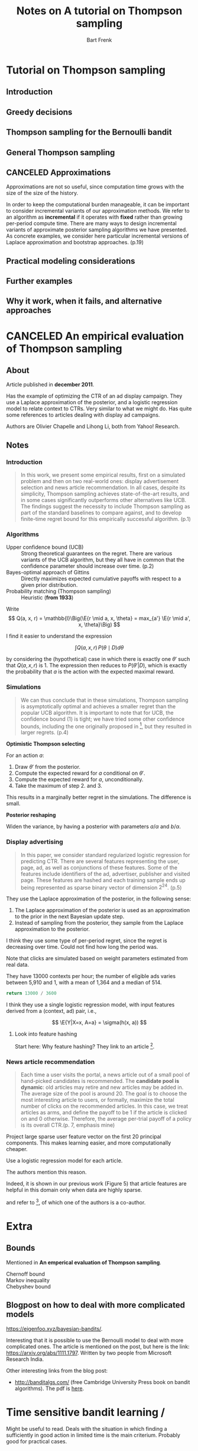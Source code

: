#+TITLE: Notes on A tutorial on Thompson sampling
#+AUTHOR: Bart Frenk

#+LATEX_HEADER: \usepackage{amsmath}
#+LATEX_HEADER: \usepackage{paralist}
#+LATEX_HEADER: \usepackage[utf8]{inputenc}
#+LATEX_HEADER: \usepackage{palatino}
#+LATEX_HEADER: \usepackage{euler}
#+LATEX_HEADER: \usepackage{setspace}
#+LATEX_HEADER: \renewcommand{\em}[1]{\textbf{#1}}
#+LATEX_HEADER: \newcommand{\E}[1]{\operatorname{\mathbb{E}}[#1]}
#+LATEX_HEADER: \setstretch{1.1}
#+LATEX_HEADER: \let\itemize\compactitem
#+LATEX_HEADER: \let\description\compactdesc
#+LATEX_HEADER: \let\enumerate\compactenum
#+LATEX_HEADER: \setlength{\parindent}{0em}
#+LATEX_HEADER: \setlength{\parskip}{1em}
#+LATEX_HEADER: \newcommand{\RR}{\mathbb{R}}
#+OPTIONS: toc:nil todo:nil


* Tutorial on Thompson sampling
** DONE Introduction
CLOSED: [2018-03-20 Tue 21:28]
** DONE Greedy decisions
CLOSED: [2018-03-20 Tue 21:28]
** DONE Thompson sampling for the Bernoulli bandit
CLOSED: [2018-03-20 Tue 21:28]
** DONE General Thompson sampling
CLOSED: [2018-03-20 Tue 21:28]
** CANCELED Approximations
CLOSED: [2018-08-21 Tue 21:03]

Approximations are not so useful, since computation time grows with the size of
the size of the history.

In order to keep the computational burden manageable, it can be important to
consider incremental variants of our approximation methods. We refer to an
algorithm as *incremental* if it operates with *fixed* rather than growing
per-period compute time. There are many ways to design incremental variants of
approximate posterior sampling algorithms we have presented. As concrete
examples, we consider here particular incremental versions of Laplace
approximation and bootstrap approaches. (p.19)

** Practical modeling considerations
** Further examples
** Why it work, when it fails, and alternative approaches


* CANCELED An empirical evaluation of Thompson sampling
CLOSED: [2018-08-21 Tue 21:03]
** About

Article published in *december 2011*.

Has the example of optimizing the CTR of an ad display campaign. They use a
Laplace approximation of the posterior, and a logistic regression model to
relate context to CTRs. Very similar to what we might do. Has quite some
references to articles dealing with display ad campaigns.

Authors are Olivier Chapelle and Lihong Li, both from Yahoo! Research.

** Notes

*** Introduction

#+BEGIN_QUOTE
In this work, we present some empirical results, first on a simulated problem
and then on two real-world ones: display advertisement selection and news
article recommendation. In all cases, despite its simplicity, Thompson sampling
achieves state-of-the-art results, and in some cases significantly outperforms
other alternatives like UCB. The findings suggest the necessity to include
Thompson sampling as part of the standard baselines to compare against, and to
develop finite-time regret bound for this empirically successful
algorithm. (p.1)
#+END_QUOTE

*** Algorithms

- Upper confidence bound (UCB) :: Strong theoretical guarantees on the
     regret. There are various variants of the UCB algorithm, but they all have
     in common that the confidence parameter should increase over time. (p.2)
- Bayes-optimal approach of Gittins :: Directly maximizes expected cumulative
  payoffs with respect to a given prior distribution. 
- Probability matching (Thompson sampling) :: Heuristic (*from 1933*)

Write
\[
Q(a, x, r) = \mathbb{I}\Big(\E{r \mid a, x, \theta} = max_{a'} \E{r \mid a', x, \theta}\Big)
\]

I find it easier to understand the expression

\[
\int Q(a, x, r) \, P(\theta \mid D) d\theta
\]

by considering the (hypothetical) case in which there is exactly one $\theta'$
such that $Q(a, x, r)$ is $1$. The expression then reduces to $P(\theta' | D)$,
which is exactly the probability that $a$ is the action with the expected
maximal reward.

*** Simulations

#+BEGIN_QUOTE
We can thus conclude that in these simulations, Thompson sampling is
asymptotically optimal and achieves a smaller regret than the popular UCB
algorithm. It is important to note that for UCB, the confidence bound (1) is
tight; we have tried some other confidence bounds, including the one originally
proposed in [3], but they resulted in larger regrets. (p.4)
#+END_QUOTE

*Optimistic Thompson selecting*

For an action $a$:

1. Draw $\theta'$ from the posterior.
2. Compute the expected reward for $a$ conditional on $\theta'$.
3. Compute the expected reward for $a$, unconditionally. 
4. Take the maximum of step 2. and 3.

This results in a marginally better regret in the simulations. The difference is
small.

*Posterior reshaping*

Widen the variance, by having a posterior with parameters $a/\alpha$ and $b / \alpha$.

*** Display advertising

#+BEGIN_QUOTE
In this paper, we consider standard regularized logistic regression for
predicting CTR. There are several features representing the user, page, ad, as
well as conjunctions of these features. Some of the features include identifiers
of the ad, advertiser, publisher and visited page. These features are
hashed and each training sample ends up being represented as sparse binary
vector of dimension $2^{24}$. (p.5)
#+END_QUOTE

They use the Laplace approximation of the posterior, in the following sense:
1. The Laplace approximation of the posterior is used as an approximation to the
   prior in the next Bayesian update step.
2. Instead of sampling from the posterior, they sample from the Laplace
   approximation to the posterior.

I think they use some type of per-period regret, since the regret is decreasing
over time. Could not find how long the period was.

Note that clicks are simulated based on weight parameters estimated from real
data.

They have 13000 contexts per hour; the number of eligible ads varies between
5,910 and 1, with a mean of 1,364 and a median of 514.

#+BEGIN_SRC python :exports both
return 13000 / 3600
#+END_SRC

I think they use a single logistic regression model, with input features derived
from a (context, ad) pair, i.e.,

\[
\E{Y|X=x, A=a} = \sigma(h(x, a))
\]

**** DONE Look into feature hashing
CLOSED: [2018-05-17 Thu 00:36]

Start here: Why feature hashing? They link to an article [3].

*** News article recommendation

#+BEGIN_QUOTE
Each time a user visits the portal, a news article out of a small pool of
hand-picked candidates is recommended. The *candidate pool is dynamic*: old
articles may retire and new articles may be added in. The average size of the
pool is around 20.  The goal is to choose the most interesting article to users,
or formally, maximize the total number of clicks on the recommended articles. In
this case, we treat articles as arms, and define the payoff to be 1 if the
article is clicked on and 0 otherwise. Therefore, the average per-trial payoff
of a policy is its overall CTR.(p. 7, emphasis mine)
#+END_QUOTE


Project large sparse user feature vector on the first 20 principal
components. This makes learning easier, and more computationally cheaper.

Use a logistic regression model for each article.

The authors mention this reason.

Indeed, it is shown in our previous work (Figure 5) that
article features are helpful in this domain only when data are highly sparse.

and refer to [4], of which one of the authors is a co-author.

* Extra

** Bounds
Mentioned in *An emperical evaluation of Thompson sampling*.

- Chernoff bound ::
- Markov inequality ::
- Chebyshev bound ::

** Blogpost on how to deal with more complicated models
https://eigenfoo.xyz/bayesian-bandits/.

Interesting that it is possible to use the Bernoulli model to deal with more
complicated ones. The article is mentioned on the post, but here is the link:
https://arxiv.org/abs/1111.1797. Written by two people from Microsoft Research
India.

Other interesting links from the blog post:
- http://banditalgs.com/ (free Cambridge University Press book on bandit
  algorithms). The pdf is [[http://downloads.tor-lattimore.com/banditbook/book.pdf][here]].


* Time sensitive bandit learning /
Might be useful to read. Deals with the situation in which finding a
sufficiently in good action in limited time is the main criterium. Probably good
for practical cases.

* Footnotes

[1] Chapelle ea. An empirical evaluation of Thompson sampling
[2] William R. Thompson. On the likelihood that one unknown probabilily exceeds
another in view of the evidence of two samples (1933).
[3] Weinberger, ea. Feature hashing for large scale multitask learning.
[4] L. Li, W. Chu, J. Langford, and R. E. Schapire. A contextual-bandit approach
to personalized news article recommendation. In Proceedings of the 19th
international conference on World wide web, pages 661–670, 2010.
[5] Russo, ea. Time sensitive bandit learning and satisficing Thompson sampling. (2017)
